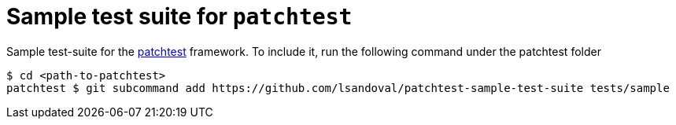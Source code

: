 = Sample test suite for `patchtest`

Sample test-suite for the https://github.com/lsandoval/patchtest[patchtest] framework.
To include it, run the following command under the patchtest folder

[source,console]
$ cd <path-to-patchtest>
patchtest $ git subcommand add https://github.com/lsandoval/patchtest-sample-test-suite tests/sample

